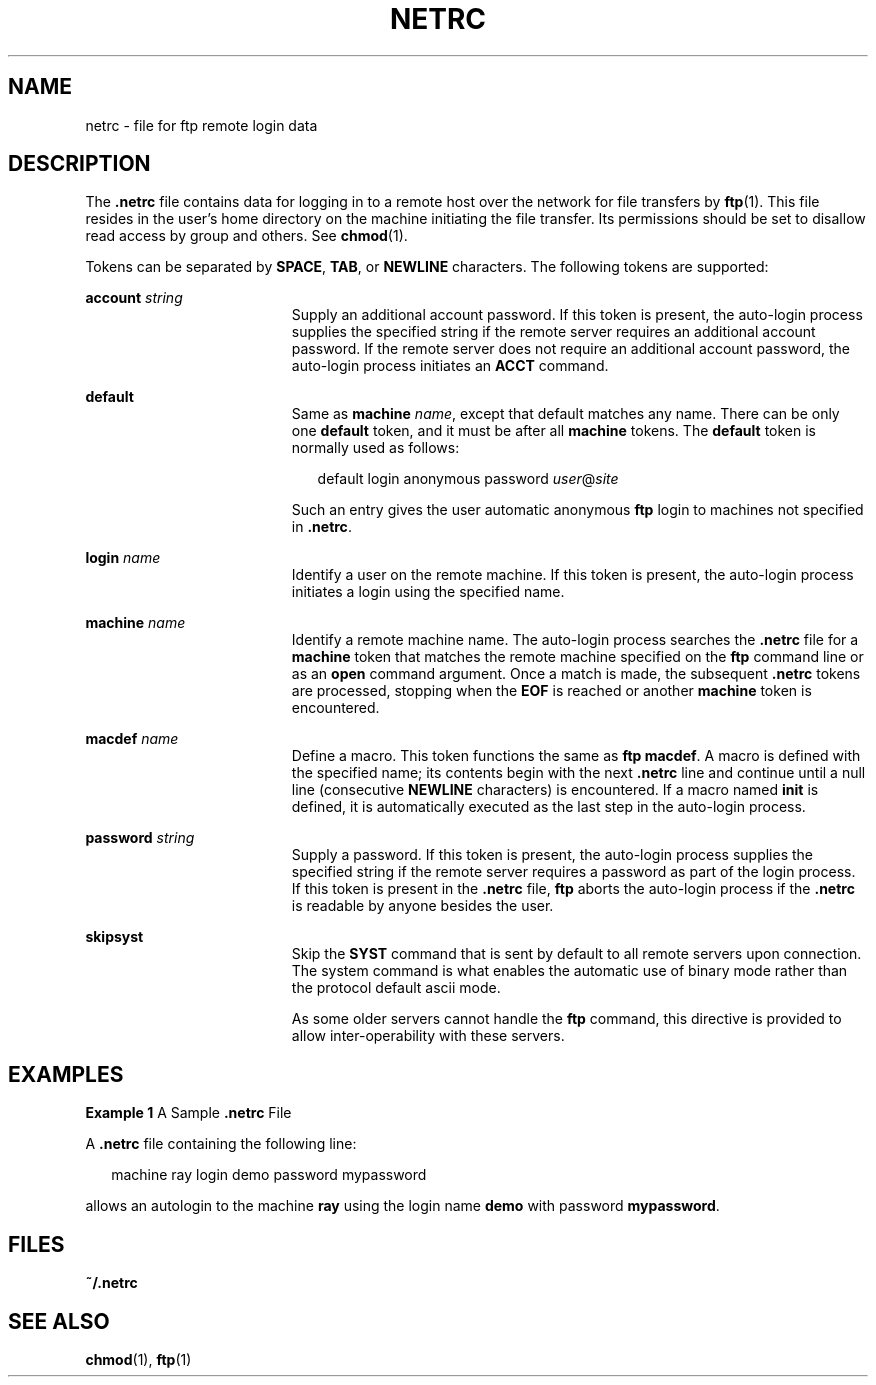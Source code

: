 '\" te
.\"  Copyright (c) 2006 Sun Microsystems, Inc. All Rights Reserved.
.\" Copyright 1989 AT&T
.\" The contents of this file are subject to the terms of the Common Development and Distribution License (the "License").  You may not use this file except in compliance with the License.
.\" You can obtain a copy of the license at usr/src/OPENSOLARIS.LICENSE or http://www.opensolaris.org/os/licensing.  See the License for the specific language governing permissions and limitations under the License.
.\" When distributing Covered Code, include this CDDL HEADER in each file and include the License file at usr/src/OPENSOLARIS.LICENSE.  If applicable, add the following below this CDDL HEADER, with the fields enclosed by brackets "[]" replaced with your own identifying information: Portions Copyright [yyyy] [name of copyright owner]
.TH NETRC 4 "Aug 25, 2006"
.SH NAME
netrc \- file for ftp remote login data
.SH DESCRIPTION
.LP
The \fB\&.netrc\fR file contains data for logging in to a remote host over the
network for file transfers by \fBftp\fR(1). This file resides in the user's
home directory on the machine initiating the file transfer. Its permissions
should be set to disallow read access by group and others. See \fBchmod\fR(1).
.sp
.LP
Tokens can be separated by \fBSPACE\fR, \fBTAB\fR, or \fBNEWLINE\fR characters.
The following tokens are supported:
.sp
.ne 2
.na
\fB\fBaccount\fR \fIstring\fR\fR
.ad
.RS 19n
Supply an additional account password. If this token is present, the auto-login
process supplies the specified string if the remote server requires an
additional account password. If the remote server does not require an
additional account password, the auto-login process initiates an \fBACCT\fR
command.
.RE

.sp
.ne 2
.na
\fB\fBdefault\fR\fR
.ad
.RS 19n
Same as \fBmachine\fR \fIname\fR, except that default matches any name. There
can be only one \fBdefault\fR token, and it must be after all \fBmachine\fR
tokens. The \fBdefault\fR token is normally used as follows:
.sp
.in +2
.nf
default login anonymous password \fIuser\fR@\fIsite\fR
.fi
.in -2
.sp

Such an entry gives the user automatic anonymous \fBftp\fR login to machines
not specified in \fB\&.netrc\fR.
.RE

.sp
.ne 2
.na
\fB\fBlogin\fR \fIname\fR\fR
.ad
.RS 19n
Identify a user on the remote machine. If this token is present, the auto-login
process initiates a login using the specified name.
.RE

.sp
.ne 2
.na
\fB\fBmachine\fR \fIname\fR\fR
.ad
.RS 19n
Identify a remote machine name. The auto-login process searches the
\fB\&.netrc\fR file for a \fBmachine\fR token that matches the remote machine
specified on the \fBftp\fR command line or as an \fBopen\fR command argument.
Once a match is made, the subsequent \fB\&.netrc\fR tokens are processed,
stopping when the \fBEOF\fR is reached or another \fBmachine\fR token is
encountered.
.RE

.sp
.ne 2
.na
\fB\fBmacdef\fR \fIname\fR\fR
.ad
.RS 19n
Define a macro. This token functions the same as \fBftp\fR \fBmacdef\fR. A
macro is defined with the specified name; its contents begin with the next
\fB\&.netrc\fR line and continue until a null line (consecutive \fBNEWLINE\fR
characters) is encountered. If a macro named \fBinit\fR is defined, it is
automatically executed as the last step in the auto-login process.
.RE

.sp
.ne 2
.na
\fB\fBpassword\fR \fIstring\fR\fR
.ad
.RS 19n
Supply a password. If this token is present, the auto-login process supplies
the specified string if the remote server requires a password as part of the
login process. If this token is present in the \fB\&.netrc\fR file, \fBftp\fR
aborts the auto-login process if the \fB\&.netrc\fR is readable by anyone
besides the user.
.RE

.sp
.ne 2
.na
\fB\fBskipsyst\fR\fR
.ad
.RS 19n
Skip the \fBSYST\fR command that is sent by default to all remote servers upon
connection. The system command is what enables the automatic use of binary mode
rather than the protocol default ascii mode.
.sp
As some older servers cannot handle the \fBftp\fR command, this directive is
provided to allow inter-operability with these servers.
.RE

.SH EXAMPLES
.LP
\fBExample 1 \fRA Sample \fB\&.netrc\fR File
.sp
.LP
A \fB\&.netrc\fR file containing the following line:

.sp
.in +2
.nf
machine ray login demo password mypassword
.fi
.in -2

.sp
.LP
allows an autologin to the machine \fBray\fR using the login name \fBdemo\fR
with password \fBmypassword\fR.

.SH FILES
.ne 2
.na
\fB\fB~/.netrc\fR\fR
.ad
.RS 12n

.RE

.SH SEE ALSO
.LP
\fBchmod\fR(1), \fBftp\fR(1)
